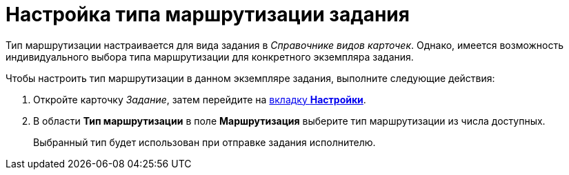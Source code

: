 = Настройка типа маршрутизации задания

Тип маршрутизации настраивается для вида задания в _Справочнике видов карточек_. Однако, имеется возможность индивидуального выбора типа маршрутизации для конкретного экземпляра задания.

.Чтобы настроить тип маршрутизации в данном экземпляре задания, выполните следующие действия:
. Откройте карточку _Задание_, затем перейдите на xref:Tcard_settings.adoc[вкладку *Настройки*].
. В области *Тип маршрутизации* в поле *Маршрутизация* выберите тип маршрутизации из числа доступных.
+
Выбранный тип будет использован при отправке задания исполнителю.
